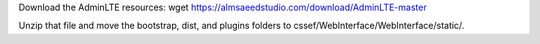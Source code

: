 
Download the AdminLTE resources:
wget https://almsaeedstudio.com/download/AdminLTE-master

Unzip that file and move the bootstrap, dist, and plugins folders to cssef/WebInterface/WebInterface/static/.